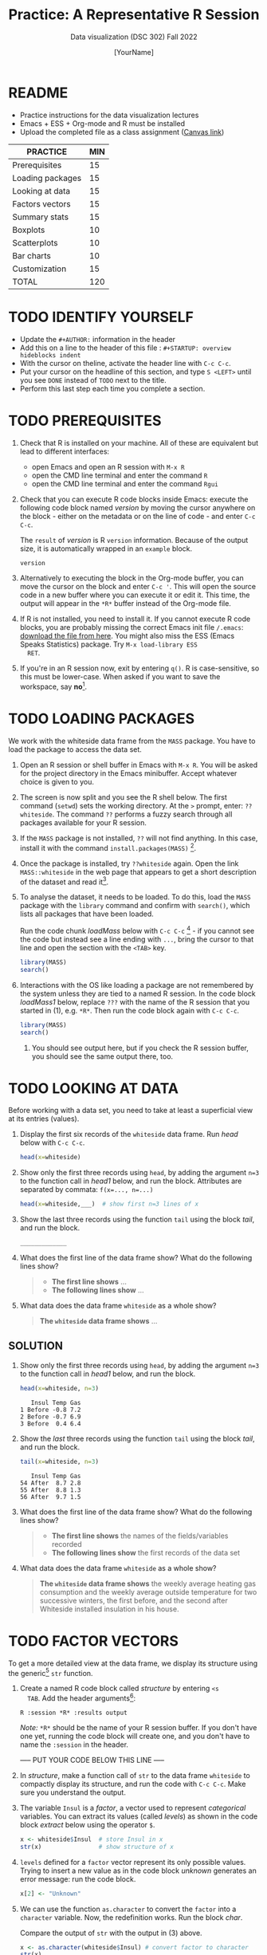 #+TITLE:Practice: A Representative R Session
#+AUTHOR: [YourName]
#+SUBTITLE: Data visualization (DSC 302) Fall 2022
#+OPTIONS: toc:nil num:nil ^:nil
* README

  - Practice instructions for the data visualization lectures
  - Emacs + ESS + Org-mode and R must be installed
  - Upload the completed file as a class assignment ([[https://lyon.instructure.com/courses/571/assignments/1704][Canvas link]])

  #+name: tab:3_practice
  | PRACTICE         | MIN |
  |------------------+-----|
  | Prerequisites    |  15 |
  | Loading packages |  15 |
  | Looking at data  |  15 |
  | Factors vectors  |  15 |
  | Summary stats    |  15 |
  | Boxplots         |  10 |
  | Scatterplots     |  10 |
  | Bar charts       |  10 |
  | Customization    |  15 |
  |------------------+-----|
  | TOTAL            | 120 |
  #+TBLFM: @11$2=vsum(@2..@10)

* TODO IDENTIFY YOURSELF

  - Update the ~#+AUTHOR:~ information in the header
  - Add this on a line to the header of this file :
    ~#+STARTUP: overview hideblocks indent~
  - With the cursor on theline, activate the header line with ~C-c C-c~.
  - Put your cursor on the headline of this section, and type ~S <LEFT>~
    until you see ~DONE~ instead of ~TODO~ next to the title.
  - Perform this last step each time you complete a section.

* TODO PREREQUISITES

  1) Check that R is installed on your machine. All of these are
     equivalent but lead to different interfaces:
     - open Emacs and open an R session with ~M-x R~
     - open the CMD line terminal and enter the command ~R~
     - open the CMD line terminal and enter the command ~Rgui~

  2) Check that you can execute R code blocks inside Emacs: execute the
     following code block named [[version]] by moving the cursor anywhere on
     the block - either on the metadata or on the line of code - and
     enter ~C-c C-c~.

     The ~result~ of [[version]] is R ~version~ information. Because of the
     output size, it is automatically wrapped in an ~example~ block.

     #+name: version
     #+begin_src R :results output
       version
     #+end_src

  3) Alternatively to executing the block in the Org-mode buffer, you
     can move the cursor on the block and enter ~C-c '~. This will open
     the source code in a new buffer where you can execute it or edit
     it. This time, the output will appear in the ~*R*~ buffer instead of
     the Org-mode file.

  4) If R is not installed, you need to install it. If you cannot
     execute R code blocks, you are probably missing the correct Emacs
     init file ~/.emacs~: [[https://github.com/birkenkrahe/org/blob/master/emacs/.emacs][download the file from here]]. You might also miss
     the ESS (Emacs Speaks Statistics) package. Try ~M-x load-library ESS
     RET~.

  5) If you're in an R session now, exit by entering ~q()~. R is
     case-sensitive, so this must be lower-case. When asked if you want
     to save the workspace, say *no*[fn:1].

* TODO LOADING PACKAGES

  We work with the whiteside data frame from the ~MASS~ package. You have
  to load the package to access the data set.

  1) Open an R session or shell buffer in Emacs with ~M-x R~. You will be
     asked for the project directory in the Emacs minibuffer. Accept
     whatever choice is given to you.

  2) The screen is now split and you see the R shell below. The first
     command (~setwd~) sets the working directory. At the ~>~ prompt, enter:
     ~??whiteside~. The command ~??~ performs a fuzzy search through all
     packages available for your R session.

  3) If the ~MASS~ package is not installed, ~??~ will not find anything. In
     this case, install it with the command
     ~install.packages(MASS)~ [fn:2].

  4) Once the package is installed, try ~??whiteside~ again. Open the link
     ~MASS::whiteside~ in the web page that appears to get a short
     description of the dataset and read it[fn:3].

  5) To analyse the dataset, it needs to be loaded. To do this, load
     the ~MASS~ package with the ~library~ command and confirm with
     ~search()~, which lists all packages that have been loaded.

     Run the code chunk [[loadMass]] below with ~C-c C-c~ [fn:4] - if you
     cannot see the code but instead see a line ending with ~...~, bring
     the cursor to that line and open the section with the ~<TAB>~ key.

     #+begin_src R :results output
       library(MASS)
       search()
     #+end_src

  6) Interactions with the OS like loading a package are not
     remembered by the system unless they are tied to a named R
     session. In the code block [[loadMass1]] below, replace ~???~ with the
     name of the R session that you started in (1), e.g. ~*R*~. Then
     run the code block again with ~C-c C-c~.

     #+begin_src R :session ??? :results output
       library(MASS)
       search()
     #+end_src

     7) You should see output here, but if you check the R session
        buffer, you should see the same output there, too.

* TODO LOOKING AT DATA

  Before working with a data set, you need to take at least a
  superficial view at its entries (values).

  1) Display the first six records of the ~whiteside~ data frame. Run [[head]]
     below with ~C-c C-c~.

     #+name: head
     #+begin_src R :session *R* :results output
       head(x=whiteside)
     #+end_src

  2) Show only the first three records using ~head~, by adding the
     argument ~n=3~ to the function call in [[head1]] below, and run the
     block. Attributes are separated by commata: ~f(x=..., n=...)~

     #+name: head1
     #+begin_src R :session *R* :results output
       head(x=whiteside,___)  # show first n=3 lines of x
     #+end_src

  3) Show the last three records using the function ~tail~ using the block
     [[tail]], and run the block.

     #+name: tail
     #+begin_src R :session *R* :results output
       _____________
     #+end_src

  4) What does the first line of the data frame show? What do the
     following lines show?

     #+begin_quote
     - *The first line shows* ...
     - *The following lines show* ...
     #+end_quote

  5) What data does the data frame ~whiteside~ as a whole show?

     #+begin_quote
     *The ~whiteside~ data frame shows* ...
     #+end_quote

** SOLUTION

   2) Show only the first three records using ~head~, by adding the
      argument ~n=3~ to the function call in [[head1]] below, and run the
      block.

      #+begin_src R :session *R* :results output
        head(x=whiteside, n=3)
      #+end_src

      #+RESULTS:
      :    Insul Temp Gas
      : 1 Before -0.8 7.2
      : 2 Before -0.7 6.9
      : 3 Before  0.4 6.4

   3) Show the /last/ three records using the function ~tail~ using the block
      [[tail]], and run the block.

      #+name: tail
      #+begin_src R :session *R* :results output
        tail(x=whiteside, n=3)
      #+end_src

      #+RESULTS: tail
      :    Insul Temp Gas
      : 54 After  8.7 2.8
      : 55 After  8.8 1.3
      : 56 After  9.7 1.5

   4) What does the first line of the data frame show? What do the
      following lines show?

      #+begin_quote
      - *The first line shows* the names of the fields/variables recorded
      - *The following lines show* the first records of the data set
      #+end_quote

   5) What data does the data frame ~whiteside~ as a whole show?

      #+begin_quote
      *The ~whiteside~ data frame shows* the weekly average heating gas
      consumption and the weekly average outside temperature for two
      successive winters, the first before, and the second after
      Whiteside installed insulation in his house.
      #+end_quote

* TODO FACTOR VECTORS

  To get a more detailed view at the data frame, we display its
  structure using the generic[fn:5] ~str~ function.

  1) Create a named R code block called [[structure]] by entering ~<s
     TAB~. Add the header arguments[fn:6]:

     #+begin_example
     R :session *R* :results output
     #+end_example

     /Note:/ ~*R*~ should be the name of your R session buffer. If you don't
     have one yet, running the code block will create one, and you don't
     have to name the ~:session~ in the header.

     ----- PUT YOUR CODE BELOW THIS LINE -----

  2) In [[structure]], make a function call of ~str~ to the data frame
     ~whiteside~ to compactly display its structure, and run the code with
     ~C-c C-c~. Make sure you understand the output.

  3) The variable ~Insul~ is a /factor/, a vector used to represent
     /categorical/ variables. You can extract its values (called /levels/)
     as shown in the code block [[extract]] below using the operator ~$~.

     #+name: extract
     #+begin_src R :session *R* :results output
       x <- whiteside$Insul  # store Insul in x
       str(x)                # show structure of x
     #+end_src

  4) ~levels~ defined for a ~factor~ vector represent its only possible
     values. Trying to insert a new value as in the code block [[unknown]]
     generates an error message: run the code block.

     #+name: unknown
     #+begin_src R :session *R* :results output
       x[2] <- "Unknown"
     #+end_src

  5) We can use the function ~as.character~ to convert the ~factor~ into a
     ~character~ variable. Now, the redefinition works. Run the block [[char]].

     Compare the output of ~str~ with the output in (3) above.

     #+name: char
     #+begin_src R :session *R* :results output
       x <- as.character(whiteside$Insul) # convert factor to character
       str(x)
       x[2] <- "Unknown" # replace the 2nd element of the vector
       str(x)
     #+end_src

* TODO SUMMARY STATS

  R is strong on statistics. The ~summary~ function returns simple
  statistical properties of each variable.

  Create a named code block [[summary]]. In it, call the function ~summary~ on
  the ~whiteside~ data frame. Open the explanatory notes below with ~<TAB>~.

  ----- PUT YOUR CODE BELOW THIS LINE -----

  #+begin_notes
  The output contains the ~mean~ (average of the variable ~x~ over all
  records), and /Tukey's five-number summary/[fn:7].

  - /sample minimum/: smallest number in the dataset
  - /lower quartile/: value for which 25% are smaller or equal
  - /upper quartile/: value for which 75% are smaller or equal
  - /sample median/: middle value of the data set
  - /sample maximum/: larges value in the dataset
  #+end_notes

** SOLUTION

   #+begin_src R :session :results output
     summary(whiteside)
   #+end_src

   #+RESULTS:
   :     Insul         Temp             Gas
   :  Before:26   Min.   :-0.800   Min.   :1.300
   :  After :30   1st Qu.: 3.050   1st Qu.:3.500
   :              Median : 4.900   Median :3.950
   :              Mean   : 4.875   Mean   :4.071
   :              3rd Qu.: 7.125   3rd Qu.:4.625
   :              Max.   :10.200   Max.   :7.200

* TODO BOXPLOTS

  We'll finish this practice run with a few glimpses into R's graphics
  capabilities.

  Following up from the output of ~summary~, a ~boxplot~ is a
  graphical representation of Tukey's five-number summary.

  1) Run the code block [[boxplot]] below to generate a ~boxplot~[fn:8]. Open
     the graphical result with ~<F6>~ and close it again with ~<F7>~[fn:9].

     #+name: boxplot
     #+begin_src R :session *R* :results output graphics file :file boxplot1.png
       boxplot(Gas ~ Insul, data = whiteside)
     #+end_src

     #+begin_notes
     In the boxplot, the "whiskers" at the top and the bottom represent
     the sample *minimum* and *maximum*. The "box" is bounded by the *upper
     quartile* at the top, and by the *lower quartile* at the bottom. The
     thick line in the middle is the *median* value. In the ~After~ level on
     the right hand side of the plot you see an open circle at the
     bottom: that's an *outlier*, which is "unusually small". The sample
     minimum therefore is the "smallest non-outlying value", and not the
     true minimum[fn:10].
     #+end_notes

  2) Create a boxplot ~boxplot2.png~, that shows the variable ~Temp~ instead
     of ~Gas~. Only a small change is necessary to do this.

     ----- PUT YOUR CODE BELOW THIS LINE -----

  3) When comparing with the output of ~summary~, we're missing the
     average value, or ~mean~. Modify your code blocks by adding these two
     lines below the ~boxplot~ command, and run each block again: the
     ~abline~ function simply draws a horizontal line at the average.

     #+name: avg_Gas
     #+begin_example R
       avg_Gas <- mean(whiteside$Gas)
       abline(h = avg_Gas, col="blue", lwd=2)
     #+end_example

     #+name: avg_Gas
     #+begin_example R
       avg_Temp <- mean(whiteside$Temp)
       abline(h = avg_Temp, col="blue", lwd=2)
     #+end_example

** SOLUTION

   1) Plot ~whiteside$Gas~ splitting up the data according to factor
      levels.
      #+begin_src R :session *R* :results output graphics file :file ./img/boxplot1.png
        boxplot(Gas ~ Insul, data = whiteside)
        abline(h = mean(whiteside$Gas), col="blue", lwd=2, lty=2)
      #+end_src
      #+RESULTS:
      [[file:./img/boxplot1.png]]

   2) Plot ~whiteside$Temp~ splitting up the data according to factor
      levels.

      #+begin_src R :session *R* :results output graphics file :file ./img/boxplot2.png
        boxplot(Temp ~ Insul, data = whiteside)
        abline(h = mean(whiteside$Temp), col="red", lwd=2, lty=2)
      #+end_src

      #+RESULTS:
      [[file:./img/boxplot2.png]]

* TODO SCATTERPLOTS

  The ~plot~ function is another versatile, generic function in R. Applied
  to a data frame, it produces a matrix of /scatterplots/, showing how
  each variable relates to the others.

  1) Run the code block named [[plot]] below. Open the notes to see the
     explanation of this /scatterplot/ matrix with ~<TAB>~.

     #+name: plot
     #+begin_src R :session *R* :results output graphics file :file plot.png
       plot(whiteside)
     #+end_src

     #+begin_notes
     The diagonal elements of the output identify the x-axis in all
     plots of that column, and the y-axis in all the other plots of
     that row. E.g. the matrix element ~[3,2]~ (3rd row, 2nd column)
     below the diagonal element ~Temp~ plots ~y = Gas~ against ~x = Temp~,
     while the element ~[2,3]~ (2nd row, 3rd column) plots ~y = Temp~
     against ~x = Gas~.

     In the four plots involving the ~factor~ variable ~Insul~, the two
     ~levels~ of ~Insul~, ~Before~ and ~After~ are represented by 1
     and 2. You can e.g. see at one glance from ~[3,1]~ or ~[1,3]~ that
     the ~Gas~ values are smaller when ~Insul = 2~, i.e. less heating gas
     was consumed after insulation was installed than before.
     #+end_notes

  2) Create another code block [[plot1]] that uses ~plot~ to plot only the
     ~Temp~ variable of the ~whiteside~ data set. Can you explain the graph?

     ----- PUT YOUR CODE BELOW THIS LINE -----

     #+begin_notes
     The left set of data points represents the 26 values with
     ~Insul=Before~, the right set of data points represents the 30 values
     with ~Insul=After~. These points represent average weekly winter
     temperatures recorded before and after the wall insulation in
     Whiteside's house. The observations are ordered from coldest to
     warmest within each heating season.
     #+end_notes

** SOLUTIONS

   1) Run the code block named [[plot]] below. Open the notes to see the
      explanation of this /scatterplot/ matrix.

      #+name: plot_solution
      #+begin_src R :session *R* :results output graphics file :file ./img/plot.png
        plot(whiteside)
      #+end_src

      #+RESULTS: plot_solution
      [[file:./img/plot.png]]

   2) Create another code block [[plot1]] that uses ~plot~ to plot only the
      ~Temp~ variable of the ~whiteside~ data set.

      #+name: plot1_solution
      #+begin_src R :session *R* :results output graphics file :file ./img/plot1.png
        plot(whiteside$Temp)
      #+end_src

      #+RESULTS: plot1_solution
      [[file:./img/plot1.png]]

* TODO BARCHARTS

  When applying ~plot~ to a categorical variable, you get a /barchart/.

  1) Use ~plot~ to plot the ~Insul~ variable of the ~whiteside~ dataset
     only. Put the code in the code block [[barchart]] below and run it.
  2) Open and close the inline image that is generated for inspection
  3) Open and close the explanation in the notes.

  #+name: barchart
  #+begin_src R :session *R* :results output graphics file :file barchart.png
    _______________
  #+end_src

  #+begin_notes
  The chart shows the number of measurements before and after the wall
  insulation of Whiteside's house, made over two consecutive heating
  periods.
  #+end_notes

** SOLUTIONS

   This solution contains a few refinements such as a label for the
   y-axis, and a title for the graph.

   #+name: barchart
   #+begin_src R :session *R* :results output graphics file :file ./img/barchart.png
     plot(whiteside$Insul,
          main =
            "Measurements before and after insulation
             of house walls from the whiteside dataset.",
          ylab = "Number of measurements")
   #+end_src

   #+RESULTS: barchart
   [[file:./img/barchart.png]]

* TODO CUSTOMIZATION

  Three extensions to the scatterplots shown: changing plotting symbols,
  the inclusion of a legend, and linear regression reference
  lines.

  1) Run [[custom1]] to create a scatterplot of ~Gas~ vs. ~Temp~ from ~whiteside~,
     with distinct point shapes (~pch~) for the ~Before~ and ~After~ data
     subsets.

     - Open the code block with ~<TAB>~ to look at it
     - Run the code block with ~C-c C-c~
     - Open / close the inline image with ~<F6>~ / ~<F7>~
     - Open the image in a separate window by putting the cursor on the
       link and typing ~C-c C-o~ (or ~M-x org-open-at-point~).

     #+name: custom1
     #+begin_src R :session *R* :results output graphics file :file custom1.png
       plot(x = whiteside$Temp,
            y = whiteside$Gas,
            pch = c(6,16)[whiteside$Insul])
     #+end_src

     #+RESULTS: custom1
     [[file:./img/custom1.png]]

  2) In [[custom2]], a ~legend~ is added to the last scatterplot. The legend
     is laid on top of the plot using a vector of string values.

     #+name: custom2
     #+begin_src R :session *R* :results output graphics file :file custom2.png
       plot(x = whiteside$Temp,
            y = whiteside$Gas,
            pch = c(6,16)[whiteside$Insul])
       legend(x = "topright",
              legend=c("Insul = Before", "Insul = After"),
              pch = c(6,16))
     #+end_src

     #+RESULTS: custom2
     [[file:./img/custom2.png]]

  3) In [[custom3]], reference lines are added to the last scatterplot. The
     lines are drawn with different line types (~lty~). Two linear
     regression models (~lm~) are defined that fit the observed
     data[fn:11], and the ~abline~ function is used to draw the lines..

     #+name: custom3
     #+begin_src R :session *R* :results output graphics file :file custom3.png
       plot(x = whiteside$Temp,
            y = whiteside$Gas,
            pch = c(6,16)[whiteside$Insul])
       legend(x = "topright",
              legend=c("Insul = Before", "Insul = After"),
              pch = c(6,16))
       model_1 <- lm(Gas~Temp,
                     data=whiteside,
                     subset=which(Insul == "Before"))
       model_2 <- lm(Gas~Temp,
                     data=whiteside,
                     subset=which(Insul == "After"))
       abline(model_1, lty=2)
       abline(model_2)
     #+end_src

     #+RESULTS: custom3
     [[file:./img/custom3.png]]

* TODO TEST QUESTIONS

  You now should be able to answer these test questions. You can find
  short answers in the footnote[fn:12]:

  1) What do you need to run R code blocks inside the GNU Emacs editor?

  2) Which command lists all packages loaded in your current R session?

  3) Which command lists the last six entries of a data frame?

  4) Which command compactly displays the structure of any R object?

  5) Which values are allowed for factor variables?

  6) What is the output of the ~summary~ function?

  7) What is a generic function in R?

  8) What is a boxplot?

  9) What is a matrix of scatterplots?

  10) Which scatterplot customizations have you seen here?

* References

  - Pearson (2018), EDA Using R, CRC Press, Chapter 1.3 (pp. 11-21).

* Footnotes

[fn:1]If you say yes, R will save a copy of all your commands in that
session in a file ~.Rhistory~, and it will save all data in a file
~.RData~ to recreate your work space the way you left it.

[fn:2]You can run this command in any case - installing ~MASS~ does not
take very long and re-installing the package does no harm, it only
takes time.

[fn:3]The format of this documentation is common for R, and it
imitates the format of UNIX manual pages. After a /description/ and a
/usage/ note, the /format/ is described in terms of the variables. The
/source/ and /references/ given. At the end, the /examples/ section provides
examples, which sometimes can be called interactively with the ~example~
function, e.g. ~example(head)~.

[fn:4]In class, I often use the ~org-present~ package to present
Org-mode files and hide the metadata (e.g. for code blocks). If you
like this, see here for a tutorial including the code to put in your
~.emacs~ file.

[fn:5]To find out more about any R function, go to the console and
look up the help, as in ~help(str)~ or (equivalently) ~?str~. Generic
functions work with any R object, and their output depends on the
object type.

[fn:6]This Org-mode code block header argument lets the computer know
that you run R in a session buffer ~*R*~ and that you want to see the
results (if any) right here.

[fn:7]For factors, if the number of levels is > 6, only the five most
frequently occurring levels are listed, the others are lumped in one
'other' category. For L = 2 as here, all values are accounted for.

[fn:8]Notice the changed header arguments: ~:results output graphics
file~ to generate a graphics file, and ~:file boxplot.png~ as the file
name.

[fn:9]This key is bound to the Emacs Lisp function
~org-display-inline-images~. The key sequence ~C-c C-x C-v~ /toggles/ the
display of inline images (i.e. switches it on and off). ~<F6>~ only
makes the images visible, ~<F7>~ only makes them disappear.

[fn:10]Values that are at least 1.5 times the interquartile range
(IQR, difference between upper and lower quartile) above/below of the
upper/lower quartile are outliers.
#+begin_src R :session :results output graphics file :file ./img/boxplot3.png
  x <- c(0,0,2,5,8,8,8,9,9,10,10,10,11,12,12,12,14,15,20,25)
  boxplot(x)
#+end_src

#+RESULTS:
[[file:./img/boxplot3.png]]

In the example, the IQR=5, 1.5*IQR=6, therefore {0,0,20,25} are
outliers. The boxplot shows this.

[fn:11]One could also fit a single linear regression model to the data
set using the independent variables ~Temp~ and ~Insul~ as so-called
/predictors/, to predict the values of the measured/observed dependent
variable ~Gas~.

[fn:12]Answers: 1) Installed: R, Emacs + ESS; code block in an
Org-mode file; init commands in the ~~/.emacs~ file. 2) ~search()~. 3)
~tail~. 4) ~str~. 5) Only the values defined by the factor levels are
allowed. 6) The arithmetic mean and Tukey's five-point summary
(lower/upper quartile, min/max, median). 7) A function that accepts
different R objects (like a data frame) and returns different results
for each. 8) A graph displaying Tukey's five-point summary for an R
object, e.g. a data frame. 9) A matrix of scatterplots that shows how
each variable of a dataset relates to the others. 10) Changing
plotting symbols, including a legend, and drawing reference lines.
